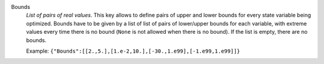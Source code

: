 .. index:: single: Bounds

Bounds
  *List of pairs of real values*. This key allows to define pairs of upper and
  lower bounds for every state variable being optimized. Bounds have to be
  given by a list of list of pairs of lower/upper bounds for each variable,
  with extreme values every time there is no bound (``None`` is not allowed
  when there is no bound). If the list is empty, there are no bounds.

  Example:
  ``{"Bounds":[[2.,5.],[1.e-2,10.],[-30.,1.e99],[-1.e99,1.e99]]}``
